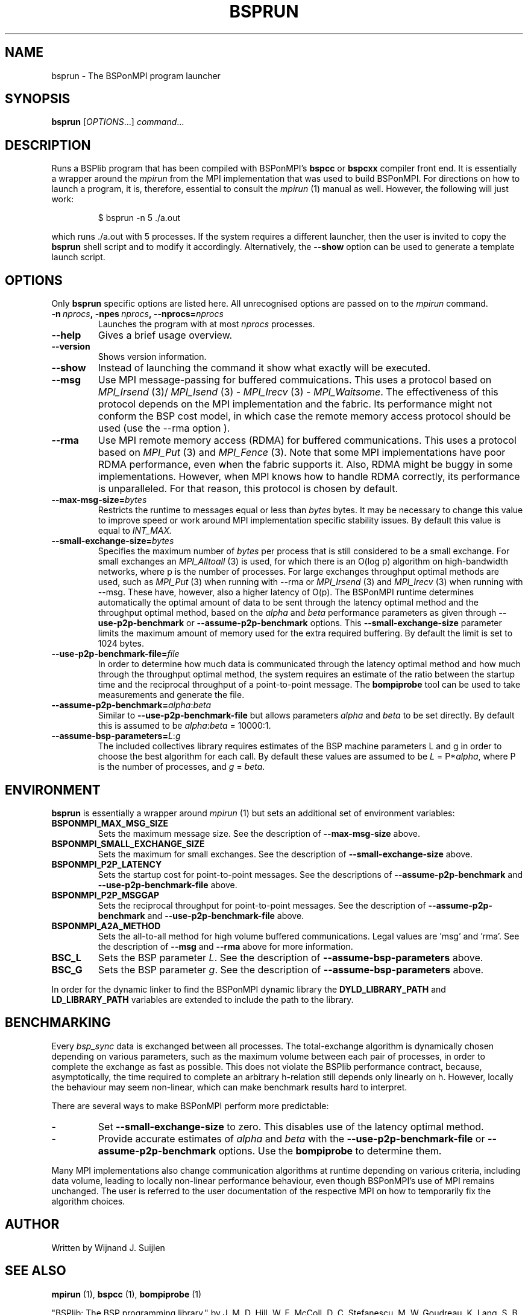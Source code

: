 .TH BSPRUN 1 
.SH NAME
bsprun \- The BSPonMPI program launcher
.
.SH SYNOPSIS
.BR bsprun 
.RI [ OPTIONS ...]
.IR command ...
.fi
.
.SH DESCRIPTION
Runs a BSPlib program that has been compiled with BSPonMPI's 
.B bspcc
or
.B bspcxx
compiler front end.
It is essentially a wrapper around the
.I mpirun
from the MPI implementation that was used to build BSPonMPI.
For directions on how to launch a program, it is, therefore, essential
to consult the 
.I mpirun
(1) manual as well. However, the following will just work:
.RS
.EX

$ bsprun -n 5 ./a.out

.EE
.RE
which runs ./a.out with 5 processes.
If the system requires a different launcher, then the user
is invited to copy the 
.B bsprun
shell script and to modify it accordingly. 
Alternatively, the 
.B \-\-show
option can be used to generate a template launch script.
.
.SH OPTIONS
Only 
.B bsprun
specific options are listed here. 
All unrecognised options are passed on to the
.I mpirun
command.
.TP
.BI \-n\  nprocs ,\ \-npes\  nprocs ,\ \-\-nprocs= nprocs
Launches the program with at most \fInprocs\fR processes.
.TP
.BR \-\-help
Gives a brief usage overview.
.TP
.BR \-\-version
Shows version information.
.TP
.BR \-\-show
Instead of launching the command it show what exactly will be executed.
.TP
.BR \-\-msg
Use MPI message-passing for buffered commuications.
This uses a protocol based on 
.I MPI_Irsend
(3)/
.I MPI_Isend
(3) - 
.I MPI_Irecv
(3) -
.I MPI_Waitsome\fR.
The effectiveness of this protocol depends on the MPI implementation and
the fabric. 
Its performance might not conform the BSP cost model, in which case
the remote memory access protocol should be used (use the
.BR
\-\-rma
option ).
.TP
.BR \-\-rma
Use MPI remote memory access (RDMA) for buffered communications.
This uses a protocol based on
.I MPI_Put
(3) and
.I
MPI_Fence
(3). Note that some MPI implementations have poor RDMA performance, even
when the fabric supports it.
Also, RDMA might be buggy in some implementations. 
However, when MPI knows how to handle RDMA correctly, its performance
is unparalleled.
For that reason, this protocol is chosen by default.
.TP
.BR \-\-max\-msg\-size=\fIbytes\fR
Restricts the runtime to messages equal or less than \fIbytes\fR bytes.
It may be necessary to change this value to improve speed or work 
around MPI implementation specific stability issues.
By default this value is equal to 
.I INT_MAX.
.TP
.BR \-\-small\-exchange\-size=\fIbytes\fR
Specifies the maximum number of \fIbytes\fR per process
that is still considered to be a small exchange.
For small exchanges an 
.I MPI_Alltoall 
(3) is used, for which there is an O(log p) algorithm on high-bandwidth
networks, where p is the number of processes.
For large exchanges throughput
optimal methods are used, such as 
.I MPI_Put
(3) when running with \-\-rma or
.I MPI_Irsend
(3) and
.I MPI_Irecv
(3) when running with \-\-msg.
These have, however, also a higher latency of O(p). 
The BSPonMPI runtime determines automatically the optimal amount
of data to be sent through the latency optimal method and the 
throughput optimal method,
based on the
.I alpha
and
.I beta
performance parameters as given through
.B \-\-use\-p2p\-benchmark
or 
.B \-\-assume\-p2p\-benchmark
options.
This 
.B \-\-small\-exchange\-size
parameter limits the maximum amount of memory used for the
extra required buffering.
By default the limit is set to 1024 bytes.
.TP
.BR \-\-use\-p2p\-benchmark\-file=\fIfile\fR
In order to determine how much data is communicated through the
latency optimal method and how much through the throughput optimal method,
the system requires an estimate of the ratio between the startup
time and the reciprocal throughput of a point-to-point message.
The 
.B bompiprobe
tool can be used to take measurements and generate the file.
.TP
.BR \-\-assume\-p2p\-benchmark=\fIalpha\fR:\fIbeta\fR
Similar to
.B \-\-use\-p2p\-benchmark-file
but allows parameters \fIalpha\fR and \fIbeta\fR to be set directly.
By default this is assumed to be \fIalpha\fR:\fIbeta\fR = 10000:1.
.TP
.BR \-\-assume\-bsp\-parameters=\fIL\fR:\fIg\fR
The included collectives library requires estimates of the BSP
machine parameters L and g in order to choose the best algorithm
for each call.
By default these values are assumed to be \fIL\fR = P*\fIalpha\fR, where
P is the number of processes, and \fIg\fR = \fIbeta\fR.
.
.SH ENVIRONMENT
.B bsprun
is essentially a wrapper around 
.I mpirun
(1) but sets an additional set of environment variables:
.TP
.B BSPONMPI_MAX_MSG_SIZE
Sets the maximum message size. 
See the description of 
.B \-\-max-msg-size
above.
.TP
.B BSPONMPI_SMALL_EXCHANGE_SIZE
Sets the maximum for small exchanges.
See the description of
.B \-\-small\-exchange\-size
above.
.TP
.B BSPONMPI_P2P_LATENCY
Sets the startup cost for point-to-point messages.
See the descriptions of
.B \-\-assume\-p2p\-benchmark
and
.B \-\-use\-p2p\-benchmark\-file
above.
.TP
.B BSPONMPI_P2P_MSGGAP
Sets the reciprocal throughput for point-to-point messages.
See the description of 
.B \-\-assume\-p2p\-benchmark
and
.B \-\-use\-p2p\-benchmark\-file
above.
.TP
.B BSPONMPI_A2A_METHOD
Sets the all-to-all method for high volume buffered communications.
Legal values are 'msg' and 'rma'. 
See the description of 
.B \-\-msg
and
.B \-\-rma
above for more information.
.TP
.B BSC_L
Sets the BSP parameter \fIL\fR.
See the description of 
.B \-\-assume\-bsp\-parameters
above.
.TP
.B BSC_G
Sets the BSP parameter \fIg\fR.
See the description of 
.B \-\-assume\-bsp\-parameters
above.
.P
In order for the dynamic linker to find the BSPonMPI dynamic
library the
.B DYLD_LIBRARY_PATH
and
.B LD_LIBRARY_PATH
variables are extended to include the path to the library.
.
.SH BENCHMARKING
Every 
.I bsp_sync 
data is exchanged between all processes. 
The total-exchange algorithm is dynamically chosen depending on various
parameters, such as the maximum volume between each pair of processes,
in order to complete the exchange as fast as possible. 
This does not violate the BSPlib performance contract, because,
asymptotically, the time required to complete an arbitrary h-relation
still depends only linearly on h.
However, locally the behaviour may seem non-linear, which can make
benchmark results hard to interpret. 
.PP
There are several ways to make BSPonMPI perform more predictable:
.IP - 
Set 
.B \-\-small\-exchange\-size
to zero.
This disables use of the latency optimal method.
.IP - 
Provide accurate estimates of 
.I alpha
and
.I beta
with the 
.B \-\-use\-p2p\-benchmark\-file
or 
.B \-\-assume\-p2p\-benchmark
options.
Use the 
.B bompiprobe
to determine them.
.
.PP
Many MPI implementations also change communication algorithms at runtime
depending on various criteria, including data volume, leading to 
locally non-linear performance behaviour, even though BSPonMPI's use of MPI
remains unchanged.
The user is referred to the user documentation of the respective MPI on how
to temporarily fix the algorithm choices.
.
.SH AUTHOR
Written by Wijnand J. Suijlen
.
.SH SEE ALSO
.B mpirun
(1),
.B bspcc
(1),
.B bompiprobe
(1)
.PP
"BSPlib: The BSP programming library," by J. M. D. Hill, W. F. McColl, D. C. Stefanescu, M. W. Goudreau, K. Lang, S. B. Rao, T. Suel, Th. Tsantilas, R. H. Bisseling, Elsevier, Parallel Computing, Volume 24, Issue 14, December 1998, pages 1947–1980. 
